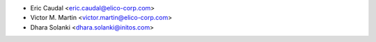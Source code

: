 * Eric Caudal <eric.caudal@elico-corp.com>
* Victor M. Martin <victor.martin@elico-corp.com>
* Dhara Solanki <dhara.solanki@initos.com>

